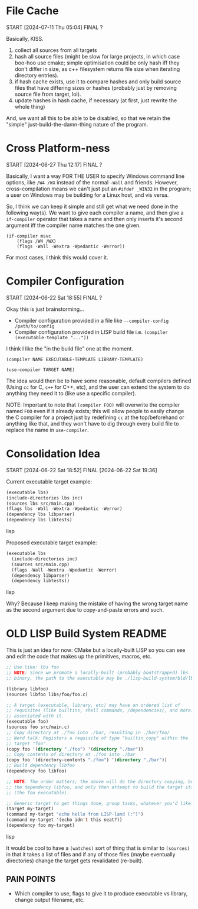 * File Cache
START [2024-07-11 Thu 05:04]
FINAL ?

Basically, KISS.

1. collect all sources from all targets
2. hash all source files (might be slow for large projects, in which case boo-hoo use cmake; simple optimisation could be only hash iff they don't differ in size, as c++ filesystem returns file size when iterating directory entries).
3. if hash cache exists, use it to compare hashes and only build source files that have differing sizes or hashes (probably just by removing source file from target, lol).
4. update hashes in hash cache, if necessary (at first, just rewrite the whole thing)

And, we want all this to be able to be disabled, so that we retain the "simple" just-build-the-damn-thing nature of the program.

* Cross Platform-ness
START [2024-06-27 Thu 12:17]
FINAL ?

Basically, I want a way FOR THE USER to specify Windows command line options, like =/W4 /WX= instead of the normal =-Wall= and friends. However, cross-compilation means we can't just put an =#ifdef _WIN32= in the program; a user on Windows may be building for a Linux host, and vis versa.

So, I think we can keep it simple and still get what we need done in the following way(s). We want to give each compiler a name, and then give a =if-compiler= operator that takes a name and then only inserts it's second argument iff the compiler name matches the one given.

#+begin_example
(if-compiler msvc
    (flags /W4 /WX)
    (flags -Wall -Wextra -Wpedantic -Werror))
#+end_example

For most cases, I think this would cover it.

* Compiler Configuration
START [2024-06-22 Sat 18:55]
FINAL ?

Okay this is just brainstorming...

- Compiler configuration provided in a file like =--compiler-config /path/to/config=
- Compiler configuration provided in LISP build file i.e. =(compiler (executable-template "..."))=

I think I like the "in the build file" one at the moment.

=(compiler NAME EXECUTABLE-TEMPLATE LIBRARY-TEMPLATE)=

=(use-compiler TARGET NAME)=

The idea would then be to have some reasonable, default compilers defined (Using =cc= for C, =c++= for C++, etc), and the user can extend the system to do anything they need it to (like use a specific compiler).

NOTE: Important to note that =(compiler FOO)= will overwrite the compiler named =FOO= even if it already exists; this will allow people to easily change the C compiler for a project just by redefining =cc= at the top/beforehand or anything like that, and they won't have to dig through every build file to replace the name in =use-compiler=.

* Consolidation Idea
START [2024-06-22 Sat 18:52]
FINAL [2024-06-22 Sat 19:36]

Current executable target example:
#+begin_src lisp
(executable lbs)
(include-directories lbs inc)
(sources lbs src/main.cpp)
(flags lbs -Wall -Wextra -Wpedantic -Werror)
(dependency lbs libparser)
(dependency lbs libtests)
#+end_src lisp

Proposed executable target example:
#+begin_src lisp
(executable lbs
  (include-directories inc)
  (sources src/main.cpp)
  (flags -Wall -Wextra -Wpedantic -Werror)
  (dependency libparser)
  (dependency libtests))
#+end_src lisp

Why? Because I keep making the mistake of having the wrong target name as the second argument due to copy-and-paste errors and such.

* OLD LISP Build System README

This is just an idea for now: CMake but a locally-built LISP so you can see and edit the code that makes up the primitives, macros, etc.

#+begin_src lisp
;; Use like: lbs foo
;; NOTE: Since we promote a locally-built (probably bootstrapped) lbs
;; binary, the path to the executable may be ./lisp-build-system/bld/lbs

(library libfoo)
(sources libfoo libs/foo/foo.c)

;; A target (executable, library, etc) may have an ordered list of
;; requisites (like builtins, shell commands, /dependencies/, and more)
;; associated with it.
(executable foo)
(sources foo src/main.c)
;; Copy directory at ./foo into ./bar, resulting in ./bar/foo/
;; Nerd talk: Registers a requisite of type "builtin_copy" within the
;; target "foo".
(copy foo '(directory "./foo") '(directory "./bar"))
;; Copy contents of directory at ./foo into ./bar
(copy foo '(directory-contents "./foo") '(directory "./bar"))
;; Build dependency libfoo
(dependency foo libfoo)

;; NOTE: The order matters; the above will do the directory copying, build
;; the dependency libfoo, and only then attempt to build the target itself
;; (the foo executable).

;; Generic target to get things done, group tasks, whatever you'd like.
(target my-target)
(command my-target "echo hello from LISP-land (:^)")
(command my-target '(echo idn't this neat?))
(dependency foo my-target)
#+end_src lisp

It would be cool to have a =(watches)= sort of thing that is similar to =(sources)= in that it takes a list of files and if any of those files (maybe eventually directories) change the target gets revalidated (re-built).

** PAIN POINTS

- Which compiler to use, flags to give it to produce executable vs library, change output filename, etc.
